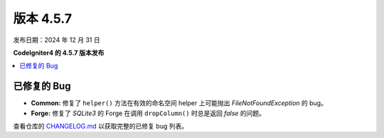 #############
版本 4.5.7
#############

发布日期：2024 年 12 月 31 日

**CodeIgniter4 的 4.5.7 版本发布**

.. contents::
    :local:
    :depth: 3

************
已修复的 Bug
************

- **Common:** 修复了 ``helper()`` 方法在有效的命名空间 helper 上可能抛出 `FileNotFoundException` 的 bug。
- **Forge:** 修复了 `SQLite3` 的 Forge 在调用 ``dropColumn()`` 时总是返回 `false` 的问题。

查看仓库的
`CHANGELOG.md <https://github.com/codeigniter4/CodeIgniter4/blob/develop/CHANGELOG.md>`_
以获取完整的已修复 bug 列表。
